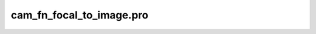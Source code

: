 cam\_fn\_focal\_to\_image.pro
===================================================================================================


























